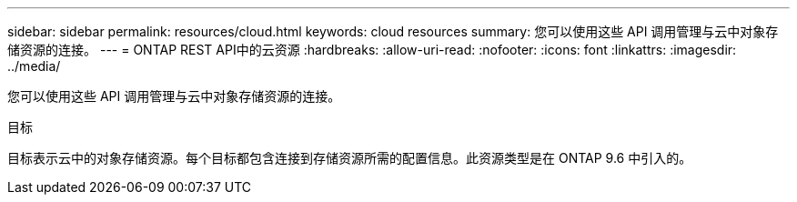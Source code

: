 ---
sidebar: sidebar 
permalink: resources/cloud.html 
keywords: cloud resources 
summary: 您可以使用这些 API 调用管理与云中对象存储资源的连接。 
---
= ONTAP REST API中的云资源
:hardbreaks:
:allow-uri-read: 
:nofooter: 
:icons: font
:linkattrs: 
:imagesdir: ../media/


[role="lead"]
您可以使用这些 API 调用管理与云中对象存储资源的连接。

.目标
目标表示云中的对象存储资源。每个目标都包含连接到存储资源所需的配置信息。此资源类型是在 ONTAP 9.6 中引入的。
